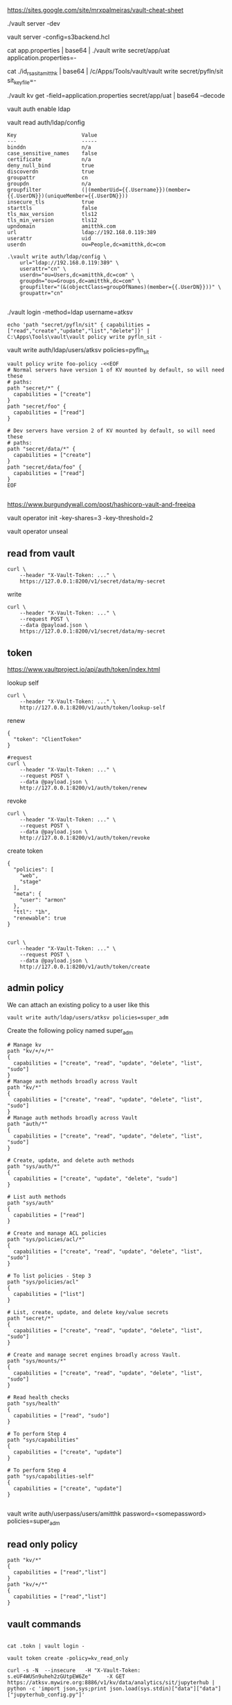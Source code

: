 https://sites.google.com/site/mrxpalmeiras/vault-cheat-sheet

./vault server -dev

vault server -config=s3backend.hcl

cat app.properties | base64 | ./vault write secret/app/uat application.properties=-

cat ./id_rsa_sit_amitthk | base64 | /c/Apps/Tools/vault/vault write secret/pyfln/sit sit_key_file=-

./vault kv get -field=application.properties secret/app/uat | base64 --decode

vault auth enable ldap

vault read auth/ldap/config


#+BEGIN_SRC 
Key                     Value
---                     -----
binddn                  n/a
case_sensitive_names    false
certificate             n/a
deny_null_bind          true
discoverdn              true
groupattr               cn
groupdn                 n/a
groupfilter             (|(memberUid={{.Username}})(member={{.UserDN}})(uniqueMember={{.UserDN}}))
insecure_tls            true
starttls                false
tls_max_version         tls12
tls_min_version         tls12
upndomain               amitthk.com
url                     ldap://192.168.0.119:389
userattr                uid
userdn                  ou=People,dc=amitthk,dc=com
#+END_SRC

#+BEGIN_SRC 
.\vault write auth/ldap/config \
    url="ldap://192.168.0.119:389" \
    userattr="cn" \
    userdn="ou=Users,dc=amitthk,dc=com" \
    groupdn="ou=Groups,dc=amitthk,dc=com" \
    groupfilter="(&(objectClass=groupOfNames)(member={{.UserDN}}))" \
    groupattr="cn"

#+END_SRC

./vault login -method=ldap username=atksv

#+BEGIN_SRC 
echo 'path "secret/pyfln/sit" { capabilities = ["read","create","update","list","delete"]}' | C:\Apps\Tools\vault\vault policy write pyfln_sit -
#+END_SRC

vault write auth/ldap/users/atksv policies=pyfln_sit

#+BEGIN_SRC 
vault policy write foo-policy -<<EOF
# Normal servers have version 1 of KV mounted by default, so will need these
# paths:
path "secret/*" {
  capabilities = ["create"]
}
path "secret/foo" {
  capabilities = ["read"]
}

# Dev servers have version 2 of KV mounted by default, so will need these
# paths:
path "secret/data/*" {
  capabilities = ["create"]
}
path "secret/data/foo" {
  capabilities = ["read"]
}
EOF

#+END_SRC

https://www.burgundywall.com/post/hashicorp-vault-and-freeipa


vault operator  init -key-shares=3 -key-threshold=2

vault operator unseal

** read from vault

#+BEGIN_SRC 
curl \
    --header "X-Vault-Token: ..." \
    https://127.0.0.1:8200/v1/secret/data/my-secret
#+END_SRC

write
#+BEGIN_SRC 
curl \
    --header "X-Vault-Token: ..." \
    --request POST \
    --data @payload.json \
    https://127.0.0.1:8200/v1/secret/data/my-secret
#+END_SRC

**  token
https://www.vaultproject.io/api/auth/token/index.html

lookup self
#+BEGIN_SRC 
curl \
    --header "X-Vault-Token: ..." \
    http://127.0.0.1:8200/v1/auth/token/lookup-self
#+END_SRC

renew
#+BEGIN_SRC 
{
  "token": "ClientToken"
}
#+END_SRC


#+BEGIN_SRC
#request
curl \
    --header "X-Vault-Token: ..." \
    --request POST \
    --data @payload.json \
    http://127.0.0.1:8200/v1/auth/token/renew
#+END_SRC

revoke
#+BEGIN_SRC 
curl \
    --header "X-Vault-Token: ..." \
    --request POST \
    --data @payload.json \
    http://127.0.0.1:8200/v1/auth/token/revoke
#+END_SRC

create token
#+BEGIN_SRC 
{
  "policies": [
    "web",
    "stage"
  ],
  "meta": {
    "user": "armon"
  },
  "ttl": "1h",
  "renewable": true
}

#+END_SRC

#+BEGIN_SRC 
curl \
    --header "X-Vault-Token: ..." \
    --request POST \
    --data @payload.json \
    http://127.0.0.1:8200/v1/auth/token/create
#+END_SRC

** admin policy

We can attach an existing policy to a user like this

#+BEGIN_SRC 
vault write auth/ldap/users/atksv policies=super_adm
#+END_SRC

Create the following policy named super_adm

#+BEGIN_SRC
# Manage kv
path "kv/+/+/*"
{
  capabilities = ["create", "read", "update", "delete", "list", "sudo"]
} 
# Manage auth methods broadly across Vault
path "kv/*"
{
  capabilities = ["create", "read", "update", "delete", "list", "sudo"]
}
# Manage auth methods broadly across Vault
path "auth/*"
{
  capabilities = ["create", "read", "update", "delete", "list", "sudo"]
}

# Create, update, and delete auth methods
path "sys/auth/*"
{
  capabilities = ["create", "update", "delete", "sudo"]
}

# List auth methods
path "sys/auth"
{
  capabilities = ["read"]
}

# Create and manage ACL policies
path "sys/policies/acl/*"
{
  capabilities = ["create", "read", "update", "delete", "list", "sudo"]
}

# To list policies - Step 3
path "sys/policies/acl"
{
  capabilities = ["list"]
}

# List, create, update, and delete key/value secrets
path "secret/*"
{
  capabilities = ["create", "read", "update", "delete", "list", "sudo"]
}

# Create and manage secret engines broadly across Vault.
path "sys/mounts/*"
{
  capabilities = ["create", "read", "update", "delete", "list", "sudo"]
}

# Read health checks
path "sys/health"
{
  capabilities = ["read", "sudo"]
}

# To perform Step 4
path "sys/capabilities"
{
  capabilities = ["create", "update"]
}

# To perform Step 4
path "sys/capabilities-self"
{
  capabilities = ["create", "update"]
}

#+END_SRC

vault write auth/userpass/users/amitthk password=<somepassword> policies=super_adm

** read only policy

#+BEGIN_SRC 
path "kv/*"
{
  capabilities = ["read","list"]
}
path "kv/+/*"
{
  capabilities = ["read","list"]
}
#+END_SRC


** vault commands

#+BEGIN_SRC 

cat .tokn | vault login -

vault token create -policy=kv_read_only

curl -s -N  --insecure   -H "X-Vault-Token: s.eUF4WUSn9uheh2zGUtpEW6Ze"     -X GET     https://atksv.mywire.org:8886/v1/kv/data/analytics/sit/jupyterhub | python -c 'import json,sys;print json.load(sys.stdin)["data"]["data"]["jupyterhub_config.py"]'

#+END_SRC


